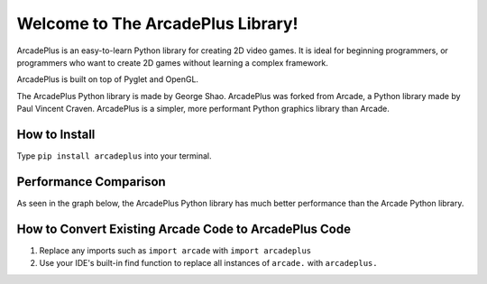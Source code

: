 Welcome to The ArcadePlus Library!
===================================

ArcadePlus is an easy-to-learn Python library for creating 2D video games.
It is ideal for beginning programmers, or programmers who want to create
2D games without learning a complex framework.

ArcadePlus is built on top of Pyglet and OpenGL.

The ArcadePlus Python library is made by George Shao.
ArcadePlus was forked from Arcade, a Python library made by Paul Vincent Craven.
ArcadePlus is a simpler, more performant Python graphics library than Arcade.

.. image:: https://img.shields.io/badge/PRs-welcome-brightgreen.svg?style=flat
    :target: http://makeapullrequest.com
    :alt: Pull Requests Welcome

.. image:: https://pepy.tech/badge/arcadeplus
    :target: https://pepy.tech/project/arcadeplus
    :alt: Downloads

.. image:: https://pepy.tech/badge/arcadeplus/month
    :target: https://pepy.tech/project/arcadeplus
    :alt: Downloads

.. image:: https://pepy.tech/badge/arcadeplus/week
    :target: https://pepy.tech/project/arcadeplus
    :alt: Downloads

.. image:: https://img.shields.io/pypi/l/arcadeplus
    :alt: PyPI - License

How to Install
##############

Type ``pip install arcadeplus`` into your terminal.


Performance Comparison
######################

As seen in the graph below, the ArcadePlus Python library has much better performance than the Arcade Python library.

.. image:: https://github.com/GeorgeShao/arcadeplus/blob/master/arcadeplus/examples/perf_test/stress_test_comparison_results.svg
    :alt: ArcadePlus vs Arcade - Python Library Performance Comparison Chart


How to Convert Existing Arcade Code to ArcadePlus Code
######################################################
1. Replace any imports such as ``import arcade`` with ``import arcadeplus``
2. Use your IDE's built-in find function to replace all instances of ``arcade.`` with ``arcadeplus.``
